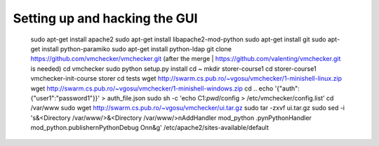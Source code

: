 ==============================
Setting up and hacking the GUI
==============================

	sudo apt-get install apache2
	sudo apt-get install libapache2-mod-python
	sudo apt-get install git
	sudo apt-get install python-paramiko
	sudo apt-get install python-ldap
	git clone https://github.com/vmchecker/vmchecker.git (after the merge | https://github.com/valenting/vmchecker.git is needed)
	cd vmchecker
	sudo python setup.py install
	cd ~
	mkdir storer-course1
	cd storer-course1
	vmchecker-init-course storer
	cd tests
	wget http://swarm.cs.pub.ro/~vgosu/vmchecker/1-minishell-linux.zip
	wget http://swarm.cs.pub.ro/~vgosu/vmchecker/1-minishell-windows.zip
	cd ..
	echo '{"auth": {"user1":"password1"}}' > auth_file.json
	sudo sh -c 'echo C1:`pwd`/config > /etc/vmchecker/config.list'
	cd /var/www
	sudo wget http://swarm.cs.pub.ro/~vgosu/vmchecker/ui.tar.gz
	sudo tar -zxvf ui.tar.gz
	sudo sed -i 's&<Directory /var/www/>&<Directory /var/www/>\nAddHandler mod_python .py\nPythonHandler mod_python.publisher\nPythonDebug On\n&g' /etc/apache2/sites-available/default


